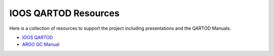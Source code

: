 IOOS QARTOD Resources
=====================

Here is a collection of resources to support the project including presentations and the QARTOD Manuals.

- `IOOS QARTOD <https://ioos.noaa.gov/project/qartod/>`_
- `ARGO QC Manual <https://github.com/ioos/ioos_qc/blob/main/resources/argo-quality-control-manual.pdf>`_
